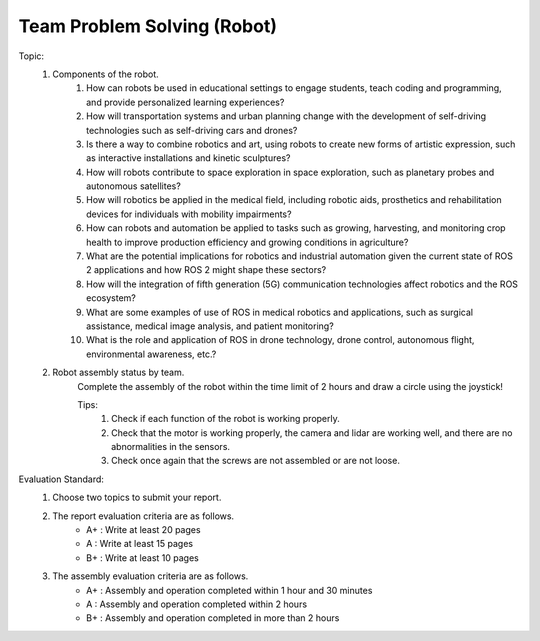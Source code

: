 Team Problem Solving (Robot)
================

.. raw:: html
    
    <div style="background: #C3F8FF" class="admonition note custom">
        <p style="background: light-blue" class="admonition-title">
            Team Quiz: Robot
        </p>
        <div class="line-block">
            <div class="line">This is a team problem solving session where each team solves a quiz.</div>
        </div>
        <ul>
            <li>Let's use what we've learned so far to find the answer to the quiz.</li>
            <li>It's time to find the answer to some of the quizzes below.</li>
            <li>After answering the team quiz, there will be presentations by each team.</li>
        </ul>
    </div>

.. raw:: html

Topic: 
    1. Components of the robot.
        1. How can robots be used in educational settings to engage students, teach coding and programming, and provide personalized learning experiences?
        2. How will transportation systems and urban planning change with the development of self-driving technologies such as self-driving cars and drones?
        3. Is there a way to combine robotics and art, using robots to create new forms of artistic expression, such as interactive installations and kinetic sculptures?
        4. How will robots contribute to space exploration in space exploration, such as planetary probes and autonomous satellites?
        5. How will robotics be applied in the medical field, including robotic aids, prosthetics and rehabilitation devices for individuals with mobility impairments?
        6. How can robots and automation be applied to tasks such as growing, harvesting, and monitoring crop health to improve production efficiency and growing conditions in agriculture?
        7. What are the potential implications for robotics and industrial automation given the current state of ROS 2 applications and how ROS 2 might shape these sectors?
        8. How will the integration of fifth generation (5G) communication technologies affect robotics and the ROS ecosystem?
        9. What are some examples of use of ROS in medical robotics and applications, such as surgical assistance, medical image analysis, and patient monitoring?
        10. What is the role and application of ROS in drone technology, drone control, autonomous flight, environmental awareness, etc.?

    2. Robot assembly status by team.
        Complete the assembly of the robot within the time limit of 2 hours and draw a circle using the joystick!
        
        Tips:
            1. Check if each function of the robot is working properly.
            2. Check that the motor is working properly, the camera and lidar are working well, and there are no abnormalities in the sensors.
            3. Check once again that the screws are not assembled or are not loose.

Evaluation Standard:
    1. Choose two topics to submit your report.

    2. The report evaluation criteria are as follows.
        - A+ : Write at least 20 pages
        - A  : Write at least 15 pages
        - B+ : Write at least 10 pages

    3. The assembly evaluation criteria are as follows.
        - A+ : Assembly and operation completed within 1 hour and 30 minutes
        - A  : Assembly and operation completed within 2 hours
        - B+ : Assembly and operation completed in more than 2 hours